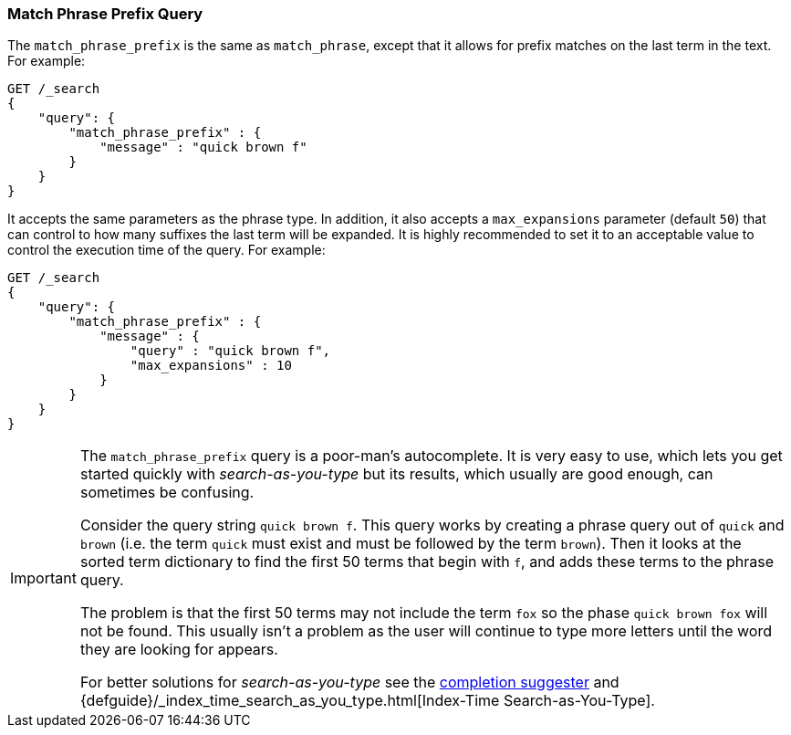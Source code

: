[[query-dsl-match-query-phrase-prefix]]
=== Match Phrase Prefix Query

The `match_phrase_prefix` is the same as `match_phrase`, except that it
allows for prefix matches on the last term in the text. For example:

[source,js]
--------------------------------------------------
GET /_search
{
    "query": {
        "match_phrase_prefix" : {
            "message" : "quick brown f"
        }
    }
}
--------------------------------------------------
// CONSOLE

It accepts the same parameters as the phrase type. In addition, it also
accepts a `max_expansions` parameter (default `50`) that can control to how
many suffixes the last term will be expanded. It is highly recommended to set
it to an acceptable value to control the execution time of the query. For
example:

[source,js]
--------------------------------------------------
GET /_search
{
    "query": {
        "match_phrase_prefix" : {
            "message" : {
                "query" : "quick brown f",
                "max_expansions" : 10
            }
        }
    }
}
--------------------------------------------------
// CONSOLE

[IMPORTANT]
===================================================

The `match_phrase_prefix` query is a poor-man's autocomplete.  It is very easy
to use, which lets you get started quickly with _search-as-you-type_ but its
results, which usually are good enough,  can sometimes be confusing.

Consider the query string `quick brown f`.  This query works by creating a
phrase query out of `quick` and `brown` (i.e. the term `quick` must exist and
must be followed by the term `brown`).  Then it looks at the sorted term
dictionary to find the first 50 terms that begin with `f`, and
adds these terms to the phrase query.

The problem is that the first 50 terms may not include the term `fox` so the
phase `quick brown fox` will not be found.  This usually isn't a problem as
the user will continue to type more letters until the word they are looking
for appears.

For better solutions for _search-as-you-type_ see the
<<search-suggesters-completion,completion suggester>> and
{defguide}/_index_time_search_as_you_type.html[Index-Time Search-as-You-Type].

===================================================

